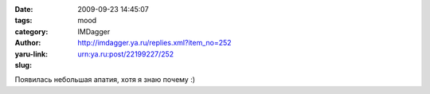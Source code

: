 

:date: 2009-09-23 14:45:07
:tags: 
:category: mood
:author: IMDagger
:yaru-link: http://imdagger.ya.ru/replies.xml?item_no=252
:slug: urn:ya.ru:post/22199227/252

Появилась небольшая апатия, хотя я знаю почему :)

